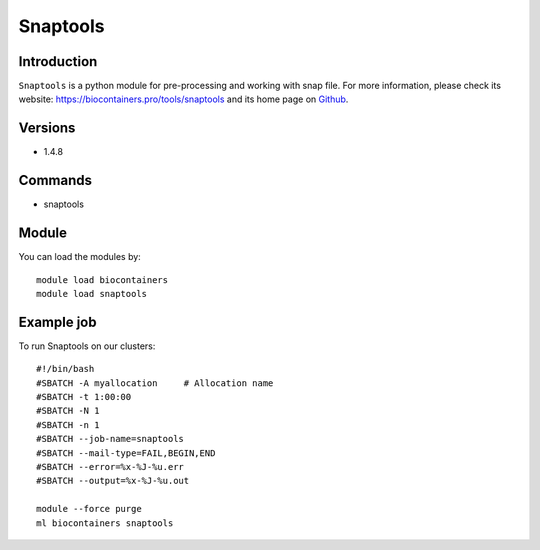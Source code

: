 .. _backbone-label:

Snaptools
==============================

Introduction
~~~~~~~~
``Snaptools`` is a python module for pre-processing and working with snap file. For more information, please check its website: https://biocontainers.pro/tools/snaptools and its home page on `Github`_.

Versions
~~~~~~~~
- 1.4.8

Commands
~~~~~~~
- snaptools

Module
~~~~~~~~
You can load the modules by::
    
    module load biocontainers
    module load snaptools

Example job
~~~~~
To run Snaptools on our clusters::

    #!/bin/bash
    #SBATCH -A myallocation     # Allocation name 
    #SBATCH -t 1:00:00
    #SBATCH -N 1
    #SBATCH -n 1
    #SBATCH --job-name=snaptools
    #SBATCH --mail-type=FAIL,BEGIN,END
    #SBATCH --error=%x-%J-%u.err
    #SBATCH --output=%x-%J-%u.out

    module --force purge
    ml biocontainers snaptools

.. _Github: https://github.com/r3fang/SnapTools